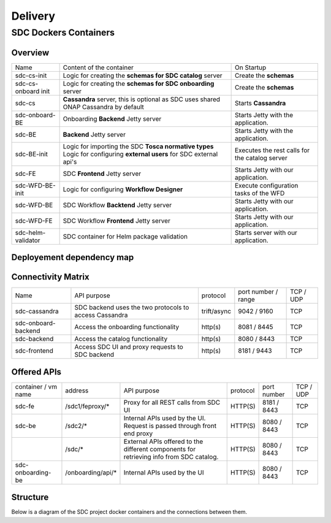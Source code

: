 .. This work is licensed under a Creative Commons Attribution 4.0 International License.
.. http://creativecommons.org/licenses/by/4.0

========
Delivery
========

   
SDC Dockers Containers
======================

Overview
--------

+---------------------+----------------------------------------------------------------------------+------------------------------------------------+
| Name                | Content of the container                                                   | On Startup                                     |
+---------------------+----------------------------------------------------------------------------+------------------------------------------------+
| sdc-cs-init         | Logic for creating the **schemas for SDC catalog** server                  | Create the **schemas**                         |
+---------------------+----------------------------------------------------------------------------+------------------------------------------------+
| sdc-cs-onboard init | Logic for creating the **schemas for SDC onboarding** server               | Create the **schemas**                         |
+---------------------+----------------------------------------------------------------------------+------------------------------------------------+
| sdc-cs              | **Cassandra** server, this is optional as SDC uses shared ONAP Cassandra by| Starts **Cassandra**                           |
|                     | default                                                                    |                                                |
+---------------------+----------------------------------------------------------------------------+------------------------------------------------+
| sdc-onboard-BE      | Onboarding **Backend** Jetty server                                        | Starts Jetty with the application.             |
+---------------------+----------------------------------------------------------------------------+------------------------------------------------+
| sdc-BE              | **Backend** Jetty server                                                   | Starts Jetty with the application.             |
+---------------------+----------------------------------------------------------------------------+------------------------------------------------+
| sdc-BE-init         | Logic for importing the SDC **Tosca normative types**                      | Executes the rest calls for the catalog server |
|                     | Logic for configuring **external users** for SDC external api's            |                                                |
+---------------------+----------------------------------------------------------------------------+------------------------------------------------+
| sdc-FE              | SDC **Frontend** Jetty server                                              | Starts Jetty with our application.             |
+---------------------+----------------------------------------------------------------------------+------------------------------------------------+
| sdc-WFD-BE-init     | Logic for configuring **Workflow Designer**                                | Execute configuration tasks of the WFD         |
+---------------------+----------------------------------------------------------------------------+------------------------------------------------+
| sdc-WFD-BE          | SDC Workflow **Backtend** Jetty server                                     | Starts Jetty with our application.             |
+---------------------+----------------------------------------------------------------------------+------------------------------------------------+
| sdc-WFD-FE          | SDC Workflow **Frontend** Jetty server                                     | Starts Jetty with our application.             |
+---------------------+----------------------------------------------------------------------------+------------------------------------------------+
| sdc-helm-validator  | SDC container for Helm package validation                                  | Starts server with our application.            |
+---------------------+----------------------------------------------------------------------------+------------------------------------------------+


Deployement dependency map
--------------------------

.. blockdiag::

    orientation = portrait
    class job [color = "#FFA300", style = dotted, shape = "box"]
    class app [color = "#29ADFF", shape = "roundedbox"]
    fe [label = "sdc-frontend", class = "app"];
    be [label = "sdc-backend", class = "app"];
    onboarding-be [label = "sdc-onboarding-backend", class = "app"];
    cassandra [label = "sdc-cassandra", class = "app"];
    be-config [label = "sdc-backend-config", class = "job"];
    cassandra-config [label = "sdc-cassandra-config", class = "job"];
    onboarding-init [label = "sdc-onboarding-init", class = "job"];
    sdc-WFD-FE [label = "sdc-workflow-fe", class = "app"];
    sdc-WFD-BE [label = "sdc-workflow-be", class = "app"];
    sdc-WFD-BE-init [label = "sdc-workflow-init", class = "job"];
    job [class = "job"];
    app [class = "app"];

    fe -> be-config -> be -> onboarding-be -> onboarding-init -> cassandra-config -> cassandra;
    sdc-WFD-FE -> sdc-WFD-BE-init -> sdc-WFD-BE -> cassandra-config;

Connectivity Matrix
-------------------

+---------------------+--------------------------------------------------------------+-------------+---------------------+-----------+
| Name                | API purpose                                                  | protocol    | port number / range | TCP / UDP |
+---------------------+--------------------------------------------------------------+-------------+---------------------+-----------+
| sdc-cassandra       | SDC backend uses the two protocols to access Cassandra       | trift/async | 9042 / 9160         | TCP       |
+---------------------+--------------------------------------------------------------+-------------+---------------------+-----------+
| sdc-onboard-backend | Access the onboarding functionality                          | http(s)     | 8081 / 8445         | TCP       |
+---------------------+--------------------------------------------------------------+-------------+---------------------+-----------+
| sdc-backend         | Access the catalog functionality                             | http(s)     | 8080 / 8443         | TCP       |
+---------------------+--------------------------------------------------------------+-------------+---------------------+-----------+
| sdc-frontend        | Access SDC UI and proxy requests to SDC backend              | http(s)     | 8181 / 9443         | TCP       |
+---------------------+--------------------------------------------------------------+-------------+---------------------+-----------+

Offered APIs
------------

+---------------------+-------------------+-----------------------------------------------------------------------------------------+----------+-------------+-----------+
| container / vm name | address           | API purpose                                                                             | protocol | port number | TCP / UDP |
+---------------------+-------------------+-----------------------------------------------------------------------------------------+----------+-------------+-----------+
| sdc-fe              | /sdc1/feproxy/*   | Proxy for all REST calls from SDC UI                                                    | HTTP(S)  | 8181 / 8443 | TCP       |
+---------------------+-------------------+-----------------------------------------------------------------------------------------+----------+-------------+-----------+
| sdc-be              | /sdc2/*           | Internal APIs used by the UI. Request is passed through front end proxy                 | HTTP(S)  | 8080 / 8443 | TCP       |
+---------------------+-------------------+-----------------------------------------------------------------------------------------+----------+-------------+-----------+
|                     | /sdc/*            | External APIs offered to the different components for retrieving info from SDC catalog. | HTTP(S)  | 8080 / 8443 | TCP       |
+---------------------+-------------------+-----------------------------------------------------------------------------------------+----------+-------------+-----------+
| sdc-onboarding-be   | /onboarding/api/* | Internal APIs used by the UI                                                            | HTTP(S)  | 8080 / 8443 | TCP       |
+---------------------+-------------------+-----------------------------------------------------------------------------------------+----------+-------------+-----------+


Structure
---------

Below is a diagram of the SDC project docker containers and the connections between them.

.. blockdiag::
   

    blockdiag delivery {
        node_width = 140;
        orientation = portrait;
        sdc-cassandra[shape = flowchart.database , color = grey]
        sdc-frontend [color = blue, textcolor="white"]
        sdc-backend [color = yellow]
        sdc-onboarding-backend [color = yellow]
        sdc-backend [color = yellow]
        sdc-WFD-frontend [color = brown]
        sdc-WFD-backend [color = brown]
        sdc-WFD-BE-init [color = brown]
        sdc-cassandra-Config [color = orange]
        sdc-backend-config [color = orange]
        sdc-onboarding-init [color = orange]
        sdc-WFD-BE-init -> sdc-WFD-backend;
        sdc-onboarding-init -> sdc-onboarding-backend;
        sdc-cassandra-Config -> sdc-cassandra;
        sdc-backend-config -> sdc-backend;
        sdc-wss-simulator -> sdc-frontend;
        sdc-WFD-frontend -> sdc-WFD-backend;
        sdc-frontend -> sdc-backend, sdc-onboarding-backend;
        sdc-WFD-backend -> sdc-cassandra;
        sdc-backend -> sdc-cassandra;
        sdc-onboarding-backend -> sdc-cassandra;
        sdc-sanity -> sdc-backend;
        sdc-ui-sanity -> sdc-frontend;
        group deploy_group {
            color = green;
            label = "Application Layer"
            sdc-backend; sdc-onboarding-backend; sdc-frontend; sdc-cassandra; sdc-cassandra-Config; sdc-backend-config; sdc-onboarding-init; sdc-WFD-frontend; sdc-WFD-backend; sdc-WFD-BE-init;
        }
        group testing_group {
            color = purple;
            label = "Testing Layer";
            sdc-sanity; sdc-ui-sanity
        }
        group util_group {
            color = purple;
            label = "Util Layer";
            sdc-wss-simulator;
        }
    }
